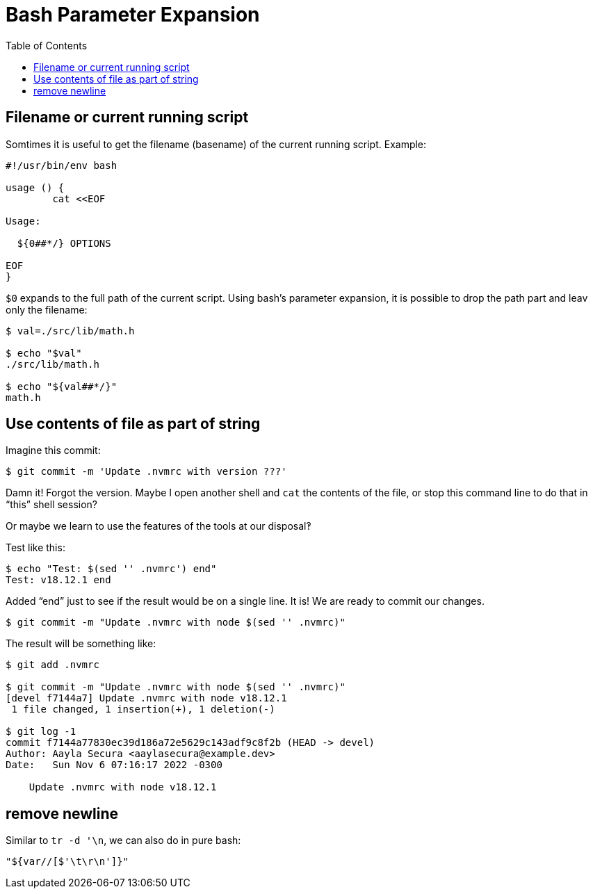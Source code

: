 = Bash Parameter Expansion
:page-tags: bash cmdline parameter expansion
:toc: left
:source-highlighter: highlight.js
:imagesdir: ../assets

== Filename or current running script

Somtimes it is useful to get the filename (basename) of the current running script.
Example:

[source,bash]
----
#!/usr/bin/env bash

usage () {
	cat <<EOF

Usage:

  ${0##*/} OPTIONS

EOF
}
----

`$0` expands to the full path of the current script.
Using bash's parameter expansion, it is possible to drop the path part and leav only the filename:

[source,shell-session]
----
$ val=./src/lib/math.h

$ echo "$val"
./src/lib/math.h

$ echo "${val##*/}"
math.h
----

== Use contents of file as part of string

Imagine this commit:

----
$ git commit -m 'Update .nvmrc with version ???'
----

Damn it! Forgot the version.
Maybe I open another shell and `cat` the contents of the file, or stop this command line to do that in “this” shell session?

Or maybe we learn to use the features of the tools at our disposal‽

Test like this:

[source,shell-session]
----
$ echo "Test: $(sed '' .nvmrc') end"
Test: v18.12.1 end
----

Added “end” just to see if the result would be on a single line.
It is!
We are ready to commit our changes.

[source,shell-session]
----
$ git commit -m "Update .nvmrc with node $(sed '' .nvmrc)"
----

The result will be something like:

----
$ git add .nvmrc

$ git commit -m "Update .nvmrc with node $(sed '' .nvmrc)"
[devel f7144a7] Update .nvmrc with node v18.12.1
 1 file changed, 1 insertion(+), 1 deletion(-)

$ git log -1
commit f7144a77830ec39d186a72e5629c143adf9c8f2b (HEAD -> devel)
Author: Aayla Secura <aaylasecura@example.dev>
Date:   Sun Nov 6 07:16:17 2022 -0300

    Update .nvmrc with node v18.12.1
----

== remove newline

Similar to `tr -d '\n`, we can also do in pure bash:

[source,bash]
----
"${var//[$'\t\r\n']}"
----

